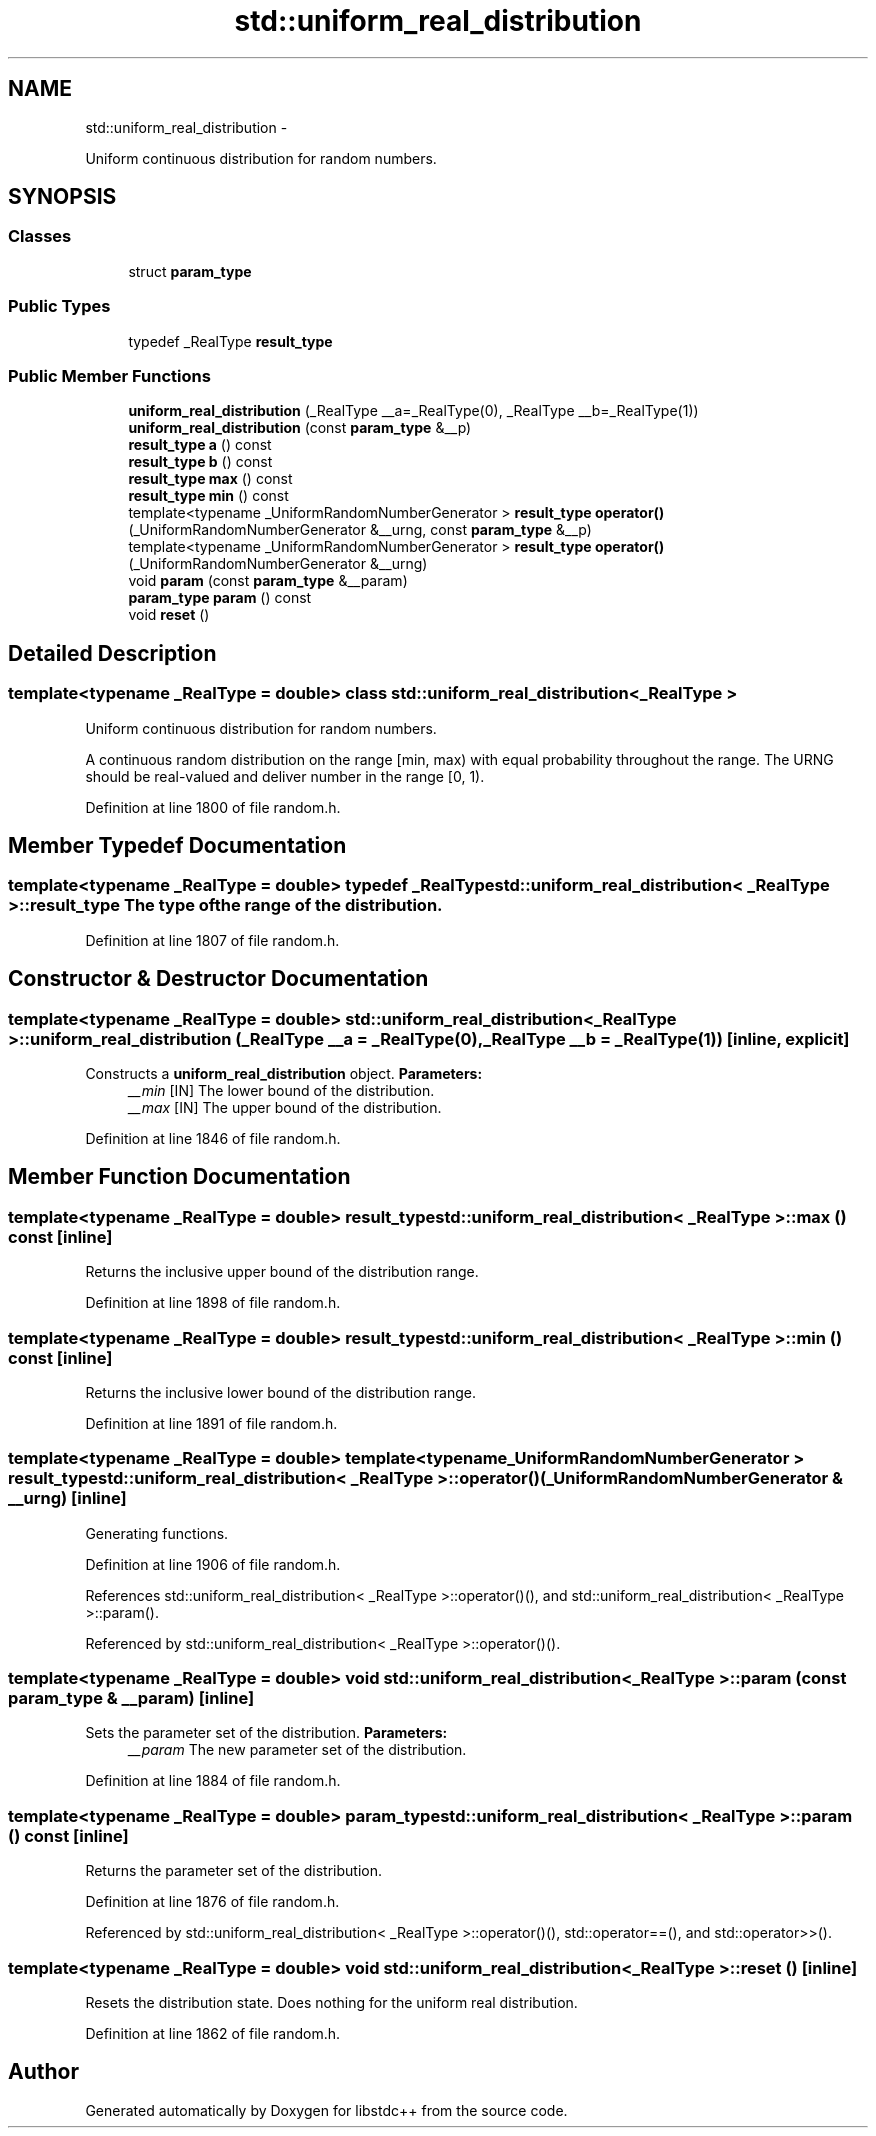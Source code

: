 .TH "std::uniform_real_distribution" 3 "Sun Oct 10 2010" "libstdc++" \" -*- nroff -*-
.ad l
.nh
.SH NAME
std::uniform_real_distribution \- 
.PP
Uniform continuous distribution for random numbers.  

.SH SYNOPSIS
.br
.PP
.SS "Classes"

.in +1c
.ti -1c
.RI "struct \fBparam_type\fP"
.br
.in -1c
.SS "Public Types"

.in +1c
.ti -1c
.RI "typedef _RealType \fBresult_type\fP"
.br
.in -1c
.SS "Public Member Functions"

.in +1c
.ti -1c
.RI "\fBuniform_real_distribution\fP (_RealType __a=_RealType(0), _RealType __b=_RealType(1))"
.br
.ti -1c
.RI "\fBuniform_real_distribution\fP (const \fBparam_type\fP &__p)"
.br
.ti -1c
.RI "\fBresult_type\fP \fBa\fP () const "
.br
.ti -1c
.RI "\fBresult_type\fP \fBb\fP () const "
.br
.ti -1c
.RI "\fBresult_type\fP \fBmax\fP () const "
.br
.ti -1c
.RI "\fBresult_type\fP \fBmin\fP () const "
.br
.ti -1c
.RI "template<typename _UniformRandomNumberGenerator > \fBresult_type\fP \fBoperator()\fP (_UniformRandomNumberGenerator &__urng, const \fBparam_type\fP &__p)"
.br
.ti -1c
.RI "template<typename _UniformRandomNumberGenerator > \fBresult_type\fP \fBoperator()\fP (_UniformRandomNumberGenerator &__urng)"
.br
.ti -1c
.RI "void \fBparam\fP (const \fBparam_type\fP &__param)"
.br
.ti -1c
.RI "\fBparam_type\fP \fBparam\fP () const "
.br
.ti -1c
.RI "void \fBreset\fP ()"
.br
.in -1c
.SH "Detailed Description"
.PP 

.SS "template<typename _RealType = double> class std::uniform_real_distribution< _RealType >"
Uniform continuous distribution for random numbers. 

A continuous random distribution on the range [min, max) with equal probability throughout the range. The URNG should be real-valued and deliver number in the range [0, 1). 
.PP
Definition at line 1800 of file random.h.
.SH "Member Typedef Documentation"
.PP 
.SS "template<typename _RealType = double> typedef _RealType \fBstd::uniform_real_distribution\fP< _RealType >::\fBresult_type\fP"The type of the range of the distribution. 
.PP
Definition at line 1807 of file random.h.
.SH "Constructor & Destructor Documentation"
.PP 
.SS "template<typename _RealType = double> \fBstd::uniform_real_distribution\fP< _RealType >::\fBuniform_real_distribution\fP (_RealType __a = \fC_RealType(0)\fP, _RealType __b = \fC_RealType(1)\fP)\fC [inline, explicit]\fP"
.PP
Constructs a \fBuniform_real_distribution\fP object. \fBParameters:\fP
.RS 4
\fI__min\fP [IN] The lower bound of the distribution. 
.br
\fI__max\fP [IN] The upper bound of the distribution. 
.RE
.PP

.PP
Definition at line 1846 of file random.h.
.SH "Member Function Documentation"
.PP 
.SS "template<typename _RealType = double> \fBresult_type\fP \fBstd::uniform_real_distribution\fP< _RealType >::max () const\fC [inline]\fP"
.PP
Returns the inclusive upper bound of the distribution range. 
.PP
Definition at line 1898 of file random.h.
.SS "template<typename _RealType = double> \fBresult_type\fP \fBstd::uniform_real_distribution\fP< _RealType >::min () const\fC [inline]\fP"
.PP
Returns the inclusive lower bound of the distribution range. 
.PP
Definition at line 1891 of file random.h.
.SS "template<typename _RealType = double> template<typename _UniformRandomNumberGenerator > \fBresult_type\fP \fBstd::uniform_real_distribution\fP< _RealType >::operator() (_UniformRandomNumberGenerator & __urng)\fC [inline]\fP"
.PP
Generating functions. 
.PP
Definition at line 1906 of file random.h.
.PP
References std::uniform_real_distribution< _RealType >::operator()(), and std::uniform_real_distribution< _RealType >::param().
.PP
Referenced by std::uniform_real_distribution< _RealType >::operator()().
.SS "template<typename _RealType = double> void \fBstd::uniform_real_distribution\fP< _RealType >::param (const \fBparam_type\fP & __param)\fC [inline]\fP"
.PP
Sets the parameter set of the distribution. \fBParameters:\fP
.RS 4
\fI__param\fP The new parameter set of the distribution. 
.RE
.PP

.PP
Definition at line 1884 of file random.h.
.SS "template<typename _RealType = double> \fBparam_type\fP \fBstd::uniform_real_distribution\fP< _RealType >::param () const\fC [inline]\fP"
.PP
Returns the parameter set of the distribution. 
.PP
Definition at line 1876 of file random.h.
.PP
Referenced by std::uniform_real_distribution< _RealType >::operator()(), std::operator==(), and std::operator>>().
.SS "template<typename _RealType = double> void \fBstd::uniform_real_distribution\fP< _RealType >::reset ()\fC [inline]\fP"
.PP
Resets the distribution state. Does nothing for the uniform real distribution. 
.PP
Definition at line 1862 of file random.h.

.SH "Author"
.PP 
Generated automatically by Doxygen for libstdc++ from the source code.
